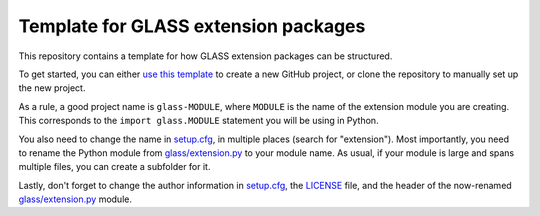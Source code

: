 Template for GLASS extension packages
=====================================

This repository contains a template for how GLASS extension packages can be
structured.

To get started, you can either `use this template`__ to create a new GitHub
project, or clone the repository to manually set up the new project.

__ https://github.com/astro-ph/glass-extension/generate

As a rule, a good project name is ``glass-MODULE``, where ``MODULE`` is the name
of the extension module you are creating.  This corresponds to the
``import glass.MODULE`` statement you will be using in Python.

You also need to change the name in `setup.cfg`__, in multiple places (search
for "extension").  Most importantly, you need to rename the Python module from
`glass/extension.py`__ to your module name.  As usual, if your module is large
and spans multiple files, you can create a subfolder for it.

__ setup.cfg
__ glass/extension.py

Lastly, don't forget to change the author information in `setup.cfg`__, the
`LICENSE`__ file, and the header of the now-renamed `glass/extension.py`__
module.

__ setup.cfg
__ LICENSE
__ glass/extension.py
